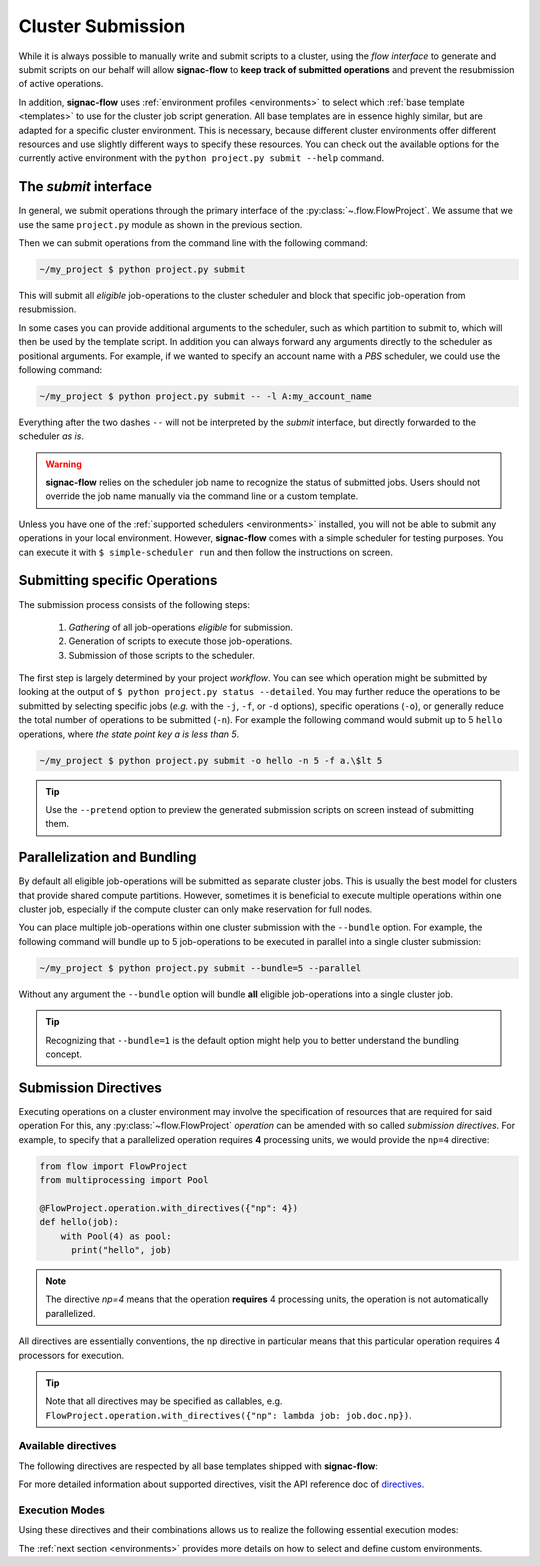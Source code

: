 .. _cluster-submission:

==================
Cluster Submission
==================

While it is always possible to manually write and submit scripts to a cluster, using the *flow interface* to generate and submit scripts on our behalf will allow **signac-flow** to **keep track of submitted operations** and prevent the resubmission of active operations.

In addition, **signac-flow** uses :ref:`environment profiles <environments>` to select which :ref:`base template <templates>` to use for the cluster job script generation.
All base templates are in essence highly similar, but are adapted for a specific cluster environment.
This is necessary, because different cluster environments offer different resources and use slightly different ways to specify these resources.
You can check out the available options for the currently active environment with the ``python project.py submit --help`` command.

The *submit* interface
======================

In general, we submit operations through the primary interface of the :py:class:`~.flow.FlowProject`.
We assume that we use the same ``project.py`` module as shown in the previous section.

Then we can submit operations from the command line with the following command:

.. code-block:: bash

      ~/my_project $ python project.py submit

This will submit all *eligible* job-operations to the cluster scheduler and block that specific job-operation from resubmission.

In some cases you can provide additional arguments to the scheduler, such as which partition to submit to, which will then be used by the template script.
In addition you can always forward any arguments directly to the scheduler as positional arguments.
For example, if we wanted to specify an account name with a *PBS* scheduler, we could use the following command:

.. code-block:: bash

      ~/my_project $ python project.py submit -- -l A:my_account_name

Everything after the two dashes ``--`` will not be interpreted by the *submit* interface, but directly forwarded to the scheduler *as is*.

.. warning::

    **signac-flow** relies on the scheduler job name to recognize the status of submitted jobs.
    Users should not override the job name manually via the command line or a custom template.

Unless you have one of the :ref:`supported schedulers <environments>` installed, you will not be able to submit any operations in your local environment.
However, **signac-flow** comes with a simple scheduler for testing purposes.
You can execute it with ``$ simple-scheduler run`` and then follow the instructions on screen.

Submitting specific Operations
==============================

The submission process consists of the following steps:

  1. *Gathering* of all job-operations *eligible* for submission.
  2. Generation of scripts to execute those job-operations.
  3. Submission of those scripts to the scheduler.

The first step is largely determined by your project *workflow*.
You can see which operation might be submitted by looking at the output of ``$ python project.py status --detailed``.
You may further reduce the operations to be submitted by selecting specific jobs (*e.g.* with the ``-j``, ``-f``, or ``-d`` options), specific operations (``-o``), or generally reduce the total number of operations to be submitted (``-n``).
For example the following command would submit up to 5 ``hello`` operations, where *the state point key a is less than 5*.

.. code-block:: bash

    ~/my_project $ python project.py submit -o hello -n 5 -f a.\$lt 5

.. tip::

    Use the ``--pretend`` option to preview the generated submission scripts on screen instead of submitting them.


Parallelization and Bundling
============================

By default all eligible job-operations will be submitted as separate cluster jobs.
This is usually the best model for clusters that provide shared compute partitions.
However, sometimes it is beneficial to execute multiple operations within one cluster job, especially if the compute cluster can only make reservation for full nodes.

You can place multiple job-operations within one cluster submission with the ``--bundle`` option.
For example, the following command will bundle up to 5 job-operations to be executed in parallel into a single cluster submission:

.. code-block:: bash

    ~/my_project $ python project.py submit --bundle=5 --parallel

Without any argument the ``--bundle`` option will bundle **all** eligible job-operations into a single cluster job.

.. tip::

    Recognizing that ``--bundle=1`` is the default option might help you to better understand the bundling concept.

.. _directives:

Submission Directives
=====================

Executing operations on a cluster environment may involve the specification of resources that are required for said operation
For this, any :py:class:`~flow.FlowProject` *operation* can be amended with so called *submission directives*.
For example, to specify that a parallelized operation requires **4** processing units, we would provide the ``np=4`` directive:

.. code-block:: python

    from flow import FlowProject
    from multiprocessing import Pool

    @FlowProject.operation.with_directives({"np": 4})
    def hello(job):
        with Pool(4) as pool:
          print("hello", job)

.. note::

    The directive *np=4* means that the operation **requires** 4 processing units, the operation is not automatically parallelized.

All directives are essentially conventions, the ``np`` directive in particular means that this particular operation requires 4 processors for execution.

.. tip::

    Note that all directives may be specified as callables, e.g. ``FlowProject.operation.with_directives({"np": lambda job: job.doc.np})``.

Available directives
--------------------

The following directives are respected by all base templates shipped with **signac-flow**:

.. glossary::

    executable
      Specify which Python executable should be used to execute this operation.
      Defaults to the one used to generate the script (:py:attr:`sys.executable`).

    fork
      The fork directive can be set to True to enforce that a particular operation is always executed within a subprocess and not within the Python interpreter's process even if there are no other reasons that would prevent that.

    memory
      The memory to request for this operation.

    ngpu
      The number of GPUs required for this operation.

    np
      The total number of processing units required for this operation.
      The default value for np is "nranks x omp_num_threads", which both default to 1.

    nranks
      The number of MPI ranks required for this operation.
      The command will be prefixed with environment specific MPI command, e.g.: ``mpiexec -n 4``.

    omp_num_threads
      The number of OpenMP threads required for this operation.

    processor_fraction
      Fraction of a resource to use on a single operation.

    walltime
      The number of hours to request for executing this job.

For more detailed information about supported directives, visit the API reference doc of `directives <https://docs.signac.io/projects/flow/en/latest/api.html#flow.directives>`_.

Execution Modes
---------------

Using these directives and their combinations allows us to realize the following essential execution modes:

.. glossary::

    serial:
      ``@FlowProject.operation.with_directives()``

      This operation is a simple serial process, no directive needed.

    parallelized:
      ``@FlowProject.operation.with_directives({"np": 4})``

      This operation requires 4 processing units.

    MPI parallelized:
      ``@FlowProject.operation.with_directives({"nranks": 4})``

      This operation requires 4 MPI ranks.

    MPI/OpenMP Hybrid:
      ``@FlowProject.operation.with_directives({"nranks": 4, "omp_num_threads": 2})``

      This operation requires 4 MPI ranks with 2 OpenMP threads per rank.

    GPU:
      ``@FlowProject.operation.with_directives({"ngpu": 1})``

      The operation requires one GPU for execution.

The :ref:`next section <environments>` provides more details on how to select and define custom environments.
